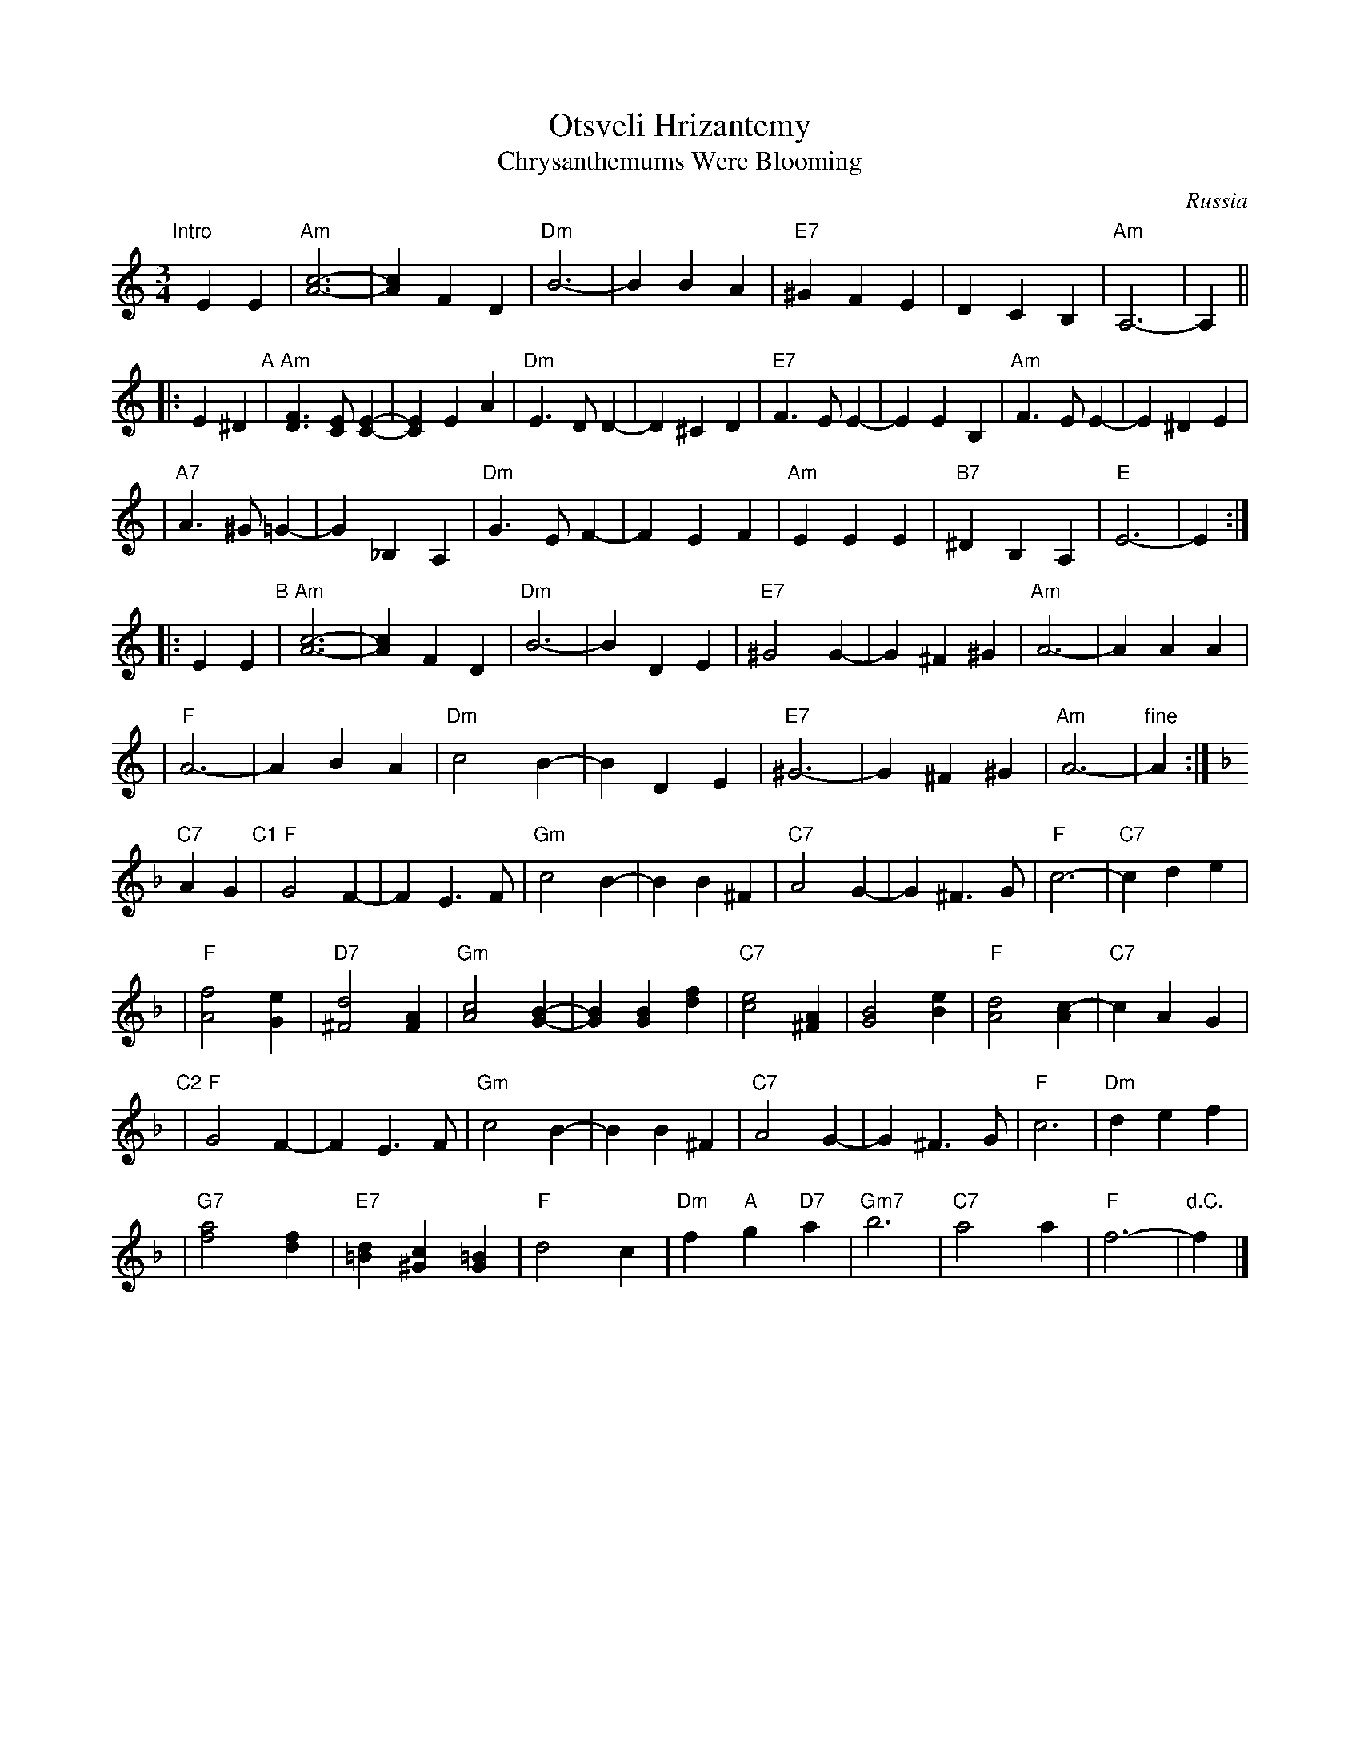X: 1
T: Otsveli Hrizantemy
T: Chrysanthemums Were Blooming
O: Russia
R: waltz
M: 3/4
L: 1/4
K: Am
"Intro"[|]EE \
| "Am"[c3A3]- | [cA]FD | "Dm"B3- | BBA \
| "E7"^GFE | DCB, | "Am"A,3- | A, ||
|: E^D \
"A"|"Am"[FD]>[EC][EC]- | [EC]EA | "Dm"E>DD- | D^CD \
| "E7"F>EE- | EEB, | "Am"F>EE- | E^DE |
| "A7"A>^G=G- | G_B,A, | "Dm"G>EF- | FEF \
| "Am"EEE | "B7"^DB,A, | "E"E3- | E :|
|: EE \
"B"| "Am"[c3A3]- | [cA]FD | "Dm"B3- | BDE \
| "E7"^G2G- | G^F^G | "Am"A3- | AAA |
| "F"A3- | ABA | "Dm"c2B- | BDE \
| "E7"^G3- | G^F^G | "Am"A3- | "fine"A :| [K:F]
"C7"AG \
"C1"| "F"G2F- | FE>F | "Gm"c2B- | BB^F \
| "C7"A2G- | G^F>G | "F"c3- | "C7"cde |
| "F"[f2A2][eG] | "D7"[d2^F2][AF] | "Gm"[c2A2][BG]- | [BG][BG][fd] \
| "C7"[e2c2][A^F] | [B2G2][eB] | "F"[d2A2][cA]- | "C7"cAG |
"C2"| "F"G2F- | FE>F | "Gm"c2B- | BB^F \
| "C7"A2G- | G^F>G | "F"c3 | "Dm"def |
| "G7"[a2f2][fd] | "E7"[d=B][c^G][=BG] | "F"d2c | "Dm"f"A"g"D7"a \
| "Gm7"b3 | "C7"a2a | "F"f3- | "d.C."f |]
